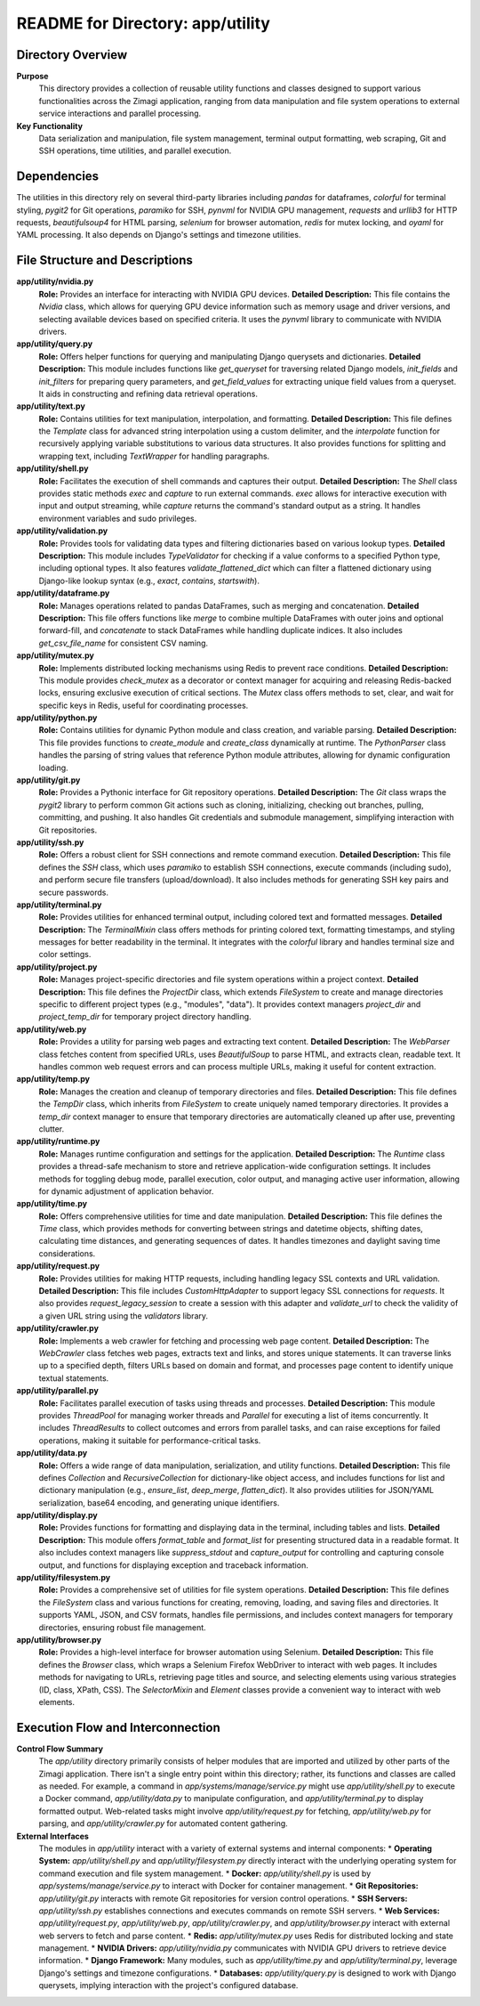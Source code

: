 =====================================================
README for Directory: app/utility
=====================================================

Directory Overview
------------------

**Purpose**
   This directory provides a collection of reusable utility functions and classes designed to support various functionalities across the Zimagi application, ranging from data manipulation and file system operations to external service interactions and parallel processing.

**Key Functionality**
   Data serialization and manipulation, file system management, terminal output formatting, web scraping, Git and SSH operations, time utilities, and parallel execution.

Dependencies
-------------------------

The utilities in this directory rely on several third-party libraries including `pandas` for dataframes, `colorful` for terminal styling, `pygit2` for Git operations, `paramiko` for SSH, `pynvml` for NVIDIA GPU management, `requests` and `urllib3` for HTTP requests, `beautifulsoup4` for HTML parsing, `selenium` for browser automation, `redis` for mutex locking, and `oyaml` for YAML processing. It also depends on Django's settings and timezone utilities.

File Structure and Descriptions
-------------------------------

**app/utility/nvidia.py**
     **Role:** Provides an interface for interacting with NVIDIA GPU devices.
     **Detailed Description:** This file contains the `Nvidia` class, which allows for querying GPU device information such as memory usage and driver versions, and selecting available devices based on specified criteria. It uses the `pynvml` library to communicate with NVIDIA drivers.

**app/utility/query.py**
     **Role:** Offers helper functions for querying and manipulating Django querysets and dictionaries.
     **Detailed Description:** This module includes functions like `get_queryset` for traversing related Django models, `init_fields` and `init_filters` for preparing query parameters, and `get_field_values` for extracting unique field values from a queryset. It aids in constructing and refining data retrieval operations.

**app/utility/text.py**
     **Role:** Contains utilities for text manipulation, interpolation, and formatting.
     **Detailed Description:** This file defines the `Template` class for advanced string interpolation using a custom delimiter, and the `interpolate` function for recursively applying variable substitutions to various data structures. It also provides functions for splitting and wrapping text, including `TextWrapper` for handling paragraphs.

**app/utility/shell.py**
     **Role:** Facilitates the execution of shell commands and captures their output.
     **Detailed Description:** The `Shell` class provides static methods `exec` and `capture` to run external commands. `exec` allows for interactive execution with input and output streaming, while `capture` returns the command's standard output as a string. It handles environment variables and sudo privileges.

**app/utility/validation.py**
     **Role:** Provides tools for validating data types and filtering dictionaries based on various lookup types.
     **Detailed Description:** This module includes `TypeValidator` for checking if a value conforms to a specified Python type, including optional types. It also features `validate_flattened_dict` which can filter a flattened dictionary using Django-like lookup syntax (e.g., `exact`, `contains`, `startswith`).

**app/utility/dataframe.py**
     **Role:** Manages operations related to pandas DataFrames, such as merging and concatenation.
     **Detailed Description:** This file offers functions like `merge` to combine multiple DataFrames with outer joins and optional forward-fill, and `concatenate` to stack DataFrames while handling duplicate indices. It also includes `get_csv_file_name` for consistent CSV naming.

**app/utility/mutex.py**
     **Role:** Implements distributed locking mechanisms using Redis to prevent race conditions.
     **Detailed Description:** This module provides `check_mutex` as a decorator or context manager for acquiring and releasing Redis-backed locks, ensuring exclusive execution of critical sections. The `Mutex` class offers methods to set, clear, and wait for specific keys in Redis, useful for coordinating processes.

**app/utility/python.py**
     **Role:** Contains utilities for dynamic Python module and class creation, and variable parsing.
     **Detailed Description:** This file provides functions to `create_module` and `create_class` dynamically at runtime. The `PythonParser` class handles the parsing of string values that reference Python module attributes, allowing for dynamic configuration loading.

**app/utility/git.py**
     **Role:** Provides a Pythonic interface for Git repository operations.
     **Detailed Description:** The `Git` class wraps the `pygit2` library to perform common Git actions such as cloning, initializing, checking out branches, pulling, committing, and pushing. It also handles Git credentials and submodule management, simplifying interaction with Git repositories.

**app/utility/ssh.py**
     **Role:** Offers a robust client for SSH connections and remote command execution.
     **Detailed Description:** This file defines the `SSH` class, which uses `paramiko` to establish SSH connections, execute commands (including sudo), and perform secure file transfers (upload/download). It also includes methods for generating SSH key pairs and secure passwords.

**app/utility/terminal.py**
     **Role:** Provides utilities for enhanced terminal output, including colored text and formatted messages.
     **Detailed Description:** The `TerminalMixin` class offers methods for printing colored text, formatting timestamps, and styling messages for better readability in the terminal. It integrates with the `colorful` library and handles terminal size and color settings.

**app/utility/project.py**
     **Role:** Manages project-specific directories and file system operations within a project context.
     **Detailed Description:** This file defines the `ProjectDir` class, which extends `FileSystem` to create and manage directories specific to different project types (e.g., "modules", "data"). It provides context managers `project_dir` and `project_temp_dir` for temporary project directory handling.

**app/utility/web.py**
     **Role:** Provides a utility for parsing web pages and extracting text content.
     **Detailed Description:** The `WebParser` class fetches content from specified URLs, uses `BeautifulSoup` to parse HTML, and extracts clean, readable text. It handles common web request errors and can process multiple URLs, making it useful for content extraction.

**app/utility/temp.py**
     **Role:** Manages the creation and cleanup of temporary directories and files.
     **Detailed Description:** This file defines the `TempDir` class, which inherits from `FileSystem` to create uniquely named temporary directories. It provides a `temp_dir` context manager to ensure that temporary directories are automatically cleaned up after use, preventing clutter.

**app/utility/runtime.py**
     **Role:** Manages runtime configuration and settings for the application.
     **Detailed Description:** The `Runtime` class provides a thread-safe mechanism to store and retrieve application-wide configuration settings. It includes methods for toggling debug mode, parallel execution, color output, and managing active user information, allowing for dynamic adjustment of application behavior.

**app/utility/time.py**
     **Role:** Offers comprehensive utilities for time and date manipulation.
     **Detailed Description:** This file defines the `Time` class, which provides methods for converting between strings and datetime objects, shifting dates, calculating time distances, and generating sequences of dates. It handles timezones and daylight saving time considerations.

**app/utility/request.py**
     **Role:** Provides utilities for making HTTP requests, including handling legacy SSL contexts and URL validation.
     **Detailed Description:** This file includes `CustomHttpAdapter` to support legacy SSL connections for `requests`. It also provides `request_legacy_session` to create a session with this adapter and `validate_url` to check the validity of a given URL string using the `validators` library.

**app/utility/crawler.py**
     **Role:** Implements a web crawler for fetching and processing web page content.
     **Detailed Description:** The `WebCrawler` class fetches web pages, extracts text and links, and stores unique statements. It can traverse links up to a specified depth, filters URLs based on domain and format, and processes page content to identify unique textual statements.

**app/utility/parallel.py**
     **Role:** Facilitates parallel execution of tasks using threads and processes.
     **Detailed Description:** This module provides `ThreadPool` for managing worker threads and `Parallel` for executing a list of items concurrently. It includes `ThreadResults` to collect outcomes and errors from parallel tasks, and can raise exceptions for failed operations, making it suitable for performance-critical tasks.

**app/utility/data.py**
     **Role:** Offers a wide range of data manipulation, serialization, and utility functions.
     **Detailed Description:** This file defines `Collection` and `RecursiveCollection` for dictionary-like object access, and includes functions for list and dictionary manipulation (e.g., `ensure_list`, `deep_merge`, `flatten_dict`). It also provides utilities for JSON/YAML serialization, base64 encoding, and generating unique identifiers.

**app/utility/display.py**
     **Role:** Provides functions for formatting and displaying data in the terminal, including tables and lists.
     **Detailed Description:** This module offers `format_table` and `format_list` for presenting structured data in a readable format. It also includes context managers like `suppress_stdout` and `capture_output` for controlling and capturing console output, and functions for displaying exception and traceback information.

**app/utility/filesystem.py**
     **Role:** Provides a comprehensive set of utilities for file system operations.
     **Detailed Description:** This file defines the `FileSystem` class and various functions for creating, removing, loading, and saving files and directories. It supports YAML, JSON, and CSV formats, handles file permissions, and includes context managers for temporary directories, ensuring robust file management.

**app/utility/browser.py**
     **Role:** Provides a high-level interface for browser automation using Selenium.
     **Detailed Description:** This file defines the `Browser` class, which wraps a Selenium Firefox WebDriver to interact with web pages. It includes methods for navigating to URLs, retrieving page titles and source, and selecting elements using various strategies (ID, class, XPath, CSS). The `SelectorMixin` and `Element` classes provide a convenient way to interact with web elements.

Execution Flow and Interconnection
----------------------------------

**Control Flow Summary**
   The `app/utility` directory primarily consists of helper modules that are imported and utilized by other parts of the Zimagi application. There isn't a single entry point within this directory; rather, its functions and classes are called as needed. For example, a command in `app/systems/manage/service.py` might use `app/utility/shell.py` to execute a Docker command, `app/utility/data.py` to manipulate configuration, and `app/utility/terminal.py` to display formatted output. Web-related tasks might involve `app/utility/request.py` for fetching, `app/utility/web.py` for parsing, and `app/utility/crawler.py` for automated content gathering.

**External Interfaces**
   The modules in `app/utility` interact with a variety of external systems and internal components:
   *   **Operating System:** `app/utility/shell.py` and `app/utility/filesystem.py` directly interact with the underlying operating system for command execution and file system management.
   *   **Docker:** `app/utility/shell.py` is used by `app/systems/manage/service.py` to interact with Docker for container management.
   *   **Git Repositories:** `app/utility/git.py` interacts with remote Git repositories for version control operations.
   *   **SSH Servers:** `app/utility/ssh.py` establishes connections and executes commands on remote SSH servers.
   *   **Web Services:** `app/utility/request.py`, `app/utility/web.py`, `app/utility/crawler.py`, and `app/utility/browser.py` interact with external web servers to fetch and parse content.
   *   **Redis:** `app/utility/mutex.py` uses Redis for distributed locking and state management.
   *   **NVIDIA Drivers:** `app/utility/nvidia.py` communicates with NVIDIA GPU drivers to retrieve device information.
   *   **Django Framework:** Many modules, such as `app/utility/time.py` and `app/utility/terminal.py`, leverage Django's settings and timezone configurations.
   *   **Databases:** `app/utility/query.py` is designed to work with Django querysets, implying interaction with the project's configured database.
